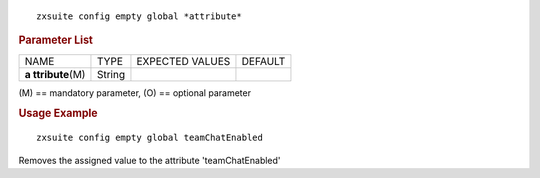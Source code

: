 .. SPDX-FileCopyrightText: 2022 Zextras <https://www.zextras.com/>
..
.. SPDX-License-Identifier: CC-BY-NC-SA-4.0

::

   zxsuite config empty global *attribute*

.. rubric:: Parameter List

+-----------------+-----------------+-----------------+-----------------+
| NAME            | TYPE            | EXPECTED VALUES | DEFAULT         |
+-----------------+-----------------+-----------------+-----------------+
| **a             | String          |                 |                 |
| ttribute**\ (M) |                 |                 |                 |
+-----------------+-----------------+-----------------+-----------------+

\(M) == mandatory parameter, (O) == optional parameter

.. rubric:: Usage Example

::

   zxsuite config empty global teamChatEnabled

Removes the assigned value to the attribute 'teamChatEnabled'
